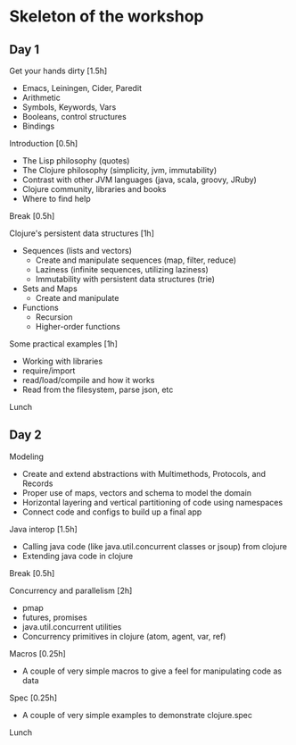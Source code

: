 * Skeleton of the workshop
** Day 1
**** Get your hands dirty [1.5h]
- Emacs, Leiningen, Cider, Paredit
- Arithmetic
- Symbols, Keywords, Vars
- Booleans, control structures
- Bindings
**** Introduction [0.5h]
- The Lisp philosophy (quotes)
- The Clojure philosophy (simplicity, jvm, immutability)
- Contrast with other JVM languages (java, scala, groovy, JRuby)
- Clojure community, libraries and books
- Where to find help
**** Break [0.5h]
**** Clojure's persistent data structures [1h]
- Sequences (lists and vectors)
    - Create and manipulate sequences (map, filter, reduce)
    - Laziness (infinite sequences, utilizing laziness)
    - Immutability with persistent data structures (trie)
- Sets and Maps
    - Create and manipulate
- Functions
    - Recursion
    - Higher-order functions
**** Some practical examples [1h]
- Working with libraries
- require/import
- read/load/compile and how it works
- Read from the filesystem, parse json, etc
**** Lunch
** Day 2
**** Modeling
- Create and extend abstractions with Multimethods, Protocols, and Records
- Proper use of maps, vectors and schema to model the domain
- Horizontal layering and vertical partitioning of code using namespaces
- Connect code and configs to build up a final app
**** Java interop [1.5h]
- Calling java code (like java.util.concurrent classes or jsoup) from clojure
- Extending java code in clojure
**** Break [0.5h]
**** Concurrency and parallelism [2h]
- pmap
- futures, promises
- java.util.concurrent utilities
- Concurrency primitives in clojure (atom, agent, var, ref)
**** Macros [0.25h]
- A couple of very simple macros to give a feel for manipulating code as data
**** Spec [0.25h]
- A couple of very simple examples to demonstrate clojure.spec
**** Lunch
